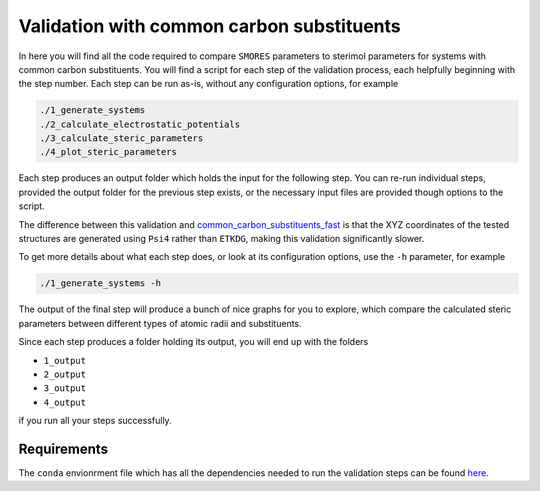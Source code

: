 Validation with common carbon substituents
==========================================

In here you will find all the code required to compare
``SMORES`` parameters to sterimol parameters for
systems with common carbon substituents. You will find a script
for each step of the validation process, each helpfully beginning with
the step number. Each step can be run as-is, without any
configuration options, for example

.. code-block:: bash

  ./1_generate_systems
  ./2_calculate_electrostatic_potentials
  ./3_calculate_steric_parameters
  ./4_plot_steric_parameters

Each step produces an output folder which holds the input for
the following step. You can re-run individual steps,
provided the output folder for the previous step exists,
or the necessary input files are provided though options to the
script.

The difference between this validation and
common_carbon_substituents_fast__ is that the XYZ coordinates of the
tested structures are generated using ``Psi4`` rather than
``ETKDG``, making this validation significantly slower.

__ ../common_carbon_substituents_fast

To get more details about what each step does, or look at its
configuration options, use the ``-h`` parameter, for example

.. code-block:: bash

  ./1_generate_systems -h

The output of the final step will produce a bunch of nice graphs
for you to explore, which compare the calculated steric parameters
between different types of atomic radii and substituents.

Since each step produces a folder holding its output, you will end up
with the folders

* ``1_output``
* ``2_output``
* ``3_output``
* ``4_output``

if you run all your steps successfully.

Requirements
............

The ``conda`` envionrment file which has all the dependencies needed
to run the validation steps can be found here__.

__ ../../smores.yml
